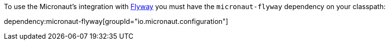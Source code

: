 To use the Micronaut's integration with https://flywaydb.org/[Flyway] you must have the `micronaut-flyway`
dependency on your classpath:

dependency:micronaut-flyway[groupId="io.micronaut.configuration"]
